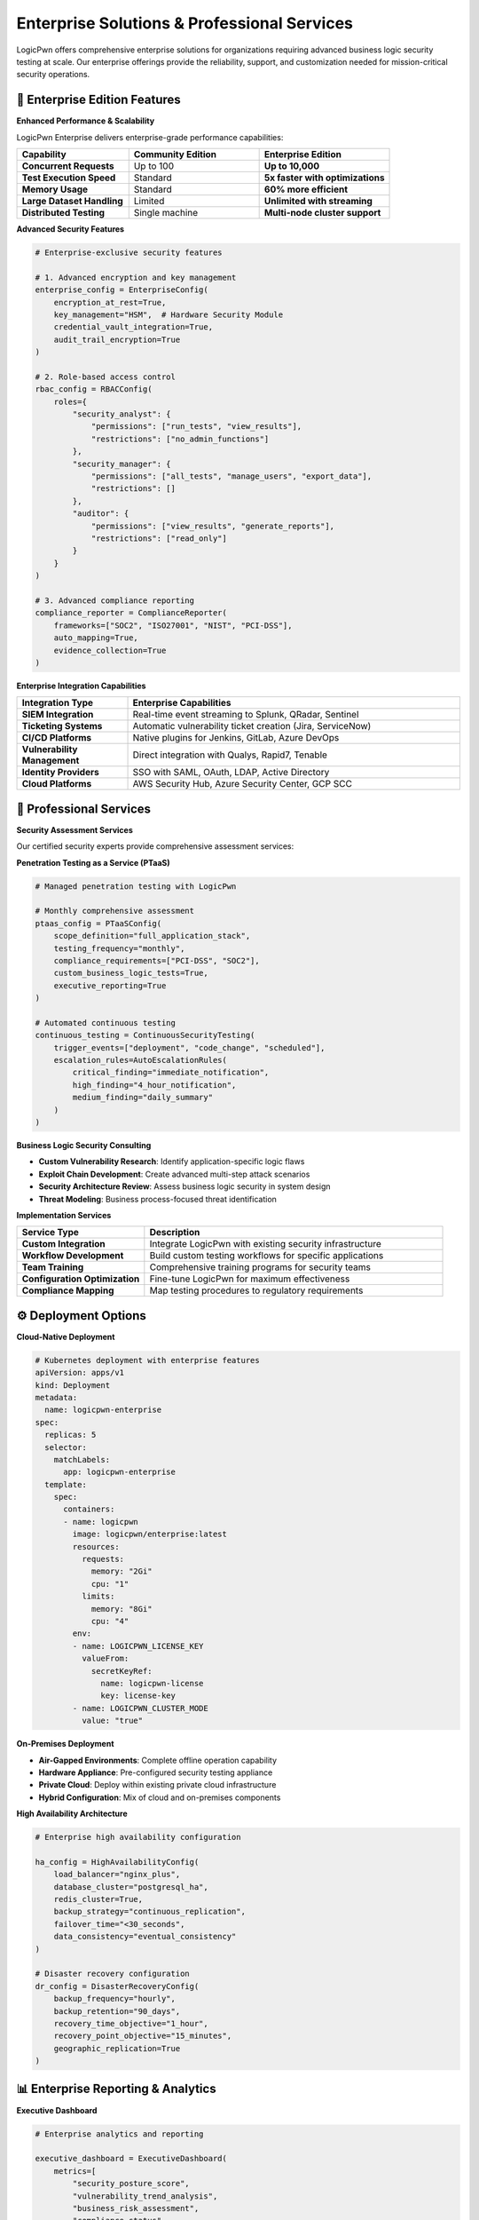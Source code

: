 .. _enterprise:

Enterprise Solutions & Professional Services
============================================

LogicPwn offers comprehensive enterprise solutions for organizations requiring advanced business logic security testing at scale. Our enterprise offerings provide the reliability, support, and customization needed for mission-critical security operations.

🏢 Enterprise Edition Features
------------------------------

**Enhanced Performance & Scalability**

LogicPwn Enterprise delivers enterprise-grade performance capabilities:

.. list-table::
   :widths: 30 35 35
   :header-rows: 1

   * - Capability
     - Community Edition
     - Enterprise Edition
   * - **Concurrent Requests**
     - Up to 100
     - **Up to 10,000**
   * - **Test Execution Speed**
     - Standard
     - **5x faster with optimizations**
   * - **Memory Usage**
     - Standard
     - **60% more efficient**
   * - **Large Dataset Handling**
     - Limited
     - **Unlimited with streaming**
   * - **Distributed Testing**
     - Single machine
     - **Multi-node cluster support**

**Advanced Security Features**

.. code-block:: python

   # Enterprise-exclusive security features
   
   # 1. Advanced encryption and key management
   enterprise_config = EnterpriseConfig(
       encryption_at_rest=True,
       key_management="HSM",  # Hardware Security Module
       credential_vault_integration=True,
       audit_trail_encryption=True
   )
   
   # 2. Role-based access control
   rbac_config = RBACConfig(
       roles={
           "security_analyst": {
               "permissions": ["run_tests", "view_results"],
               "restrictions": ["no_admin_functions"]
           },
           "security_manager": {
               "permissions": ["all_tests", "manage_users", "export_data"],
               "restrictions": []
           },
           "auditor": {
               "permissions": ["view_results", "generate_reports"],
               "restrictions": ["read_only"]
           }
       }
   )
   
   # 3. Advanced compliance reporting
   compliance_reporter = ComplianceReporter(
       frameworks=["SOC2", "ISO27001", "NIST", "PCI-DSS"],
       auto_mapping=True,
       evidence_collection=True
   )

**Enterprise Integration Capabilities**

.. list-table::
   :widths: 25 75
   :header-rows: 1

   * - Integration Type
     - Enterprise Capabilities
   * - **SIEM Integration**
     - Real-time event streaming to Splunk, QRadar, Sentinel
   * - **Ticketing Systems**
     - Automatic vulnerability ticket creation (Jira, ServiceNow)
   * - **CI/CD Platforms**
     - Native plugins for Jenkins, GitLab, Azure DevOps
   * - **Vulnerability Management**
     - Direct integration with Qualys, Rapid7, Tenable
   * - **Identity Providers**
     - SSO with SAML, OAuth, LDAP, Active Directory
   * - **Cloud Platforms**
     - AWS Security Hub, Azure Security Center, GCP SCC

🎯 Professional Services
------------------------

**Security Assessment Services**

Our certified security experts provide comprehensive assessment services:

**Penetration Testing as a Service (PTaaS)**

.. code-block:: python

   # Managed penetration testing with LogicPwn
   
   # Monthly comprehensive assessment
   ptaas_config = PTaaSConfig(
       scope_definition="full_application_stack",
       testing_frequency="monthly",
       compliance_requirements=["PCI-DSS", "SOC2"],
       custom_business_logic_tests=True,
       executive_reporting=True
   )
   
   # Automated continuous testing
   continuous_testing = ContinuousSecurityTesting(
       trigger_events=["deployment", "code_change", "scheduled"],
       escalation_rules=AutoEscalationRules(
           critical_finding="immediate_notification",
           high_finding="4_hour_notification",
           medium_finding="daily_summary"
       )
   )

**Business Logic Security Consulting**

- **Custom Vulnerability Research**: Identify application-specific logic flaws
- **Exploit Chain Development**: Create advanced multi-step attack scenarios  
- **Security Architecture Review**: Assess business logic security in system design
- **Threat Modeling**: Business process-focused threat identification

**Implementation Services**

.. list-table::
   :widths: 30 70
   :header-rows: 1

   * - Service Type
     - Description
   * - **Custom Integration**
     - Integrate LogicPwn with existing security infrastructure
   * - **Workflow Development**
     - Build custom testing workflows for specific applications
   * - **Team Training**
     - Comprehensive training programs for security teams
   * - **Configuration Optimization**
     - Fine-tune LogicPwn for maximum effectiveness
   * - **Compliance Mapping**
     - Map testing procedures to regulatory requirements

⚙️ Deployment Options
--------------------

**Cloud-Native Deployment**

.. code-block:: yaml

   # Kubernetes deployment with enterprise features
   apiVersion: apps/v1
   kind: Deployment
   metadata:
     name: logicpwn-enterprise
   spec:
     replicas: 5
     selector:
       matchLabels:
         app: logicpwn-enterprise
     template:
       spec:
         containers:
         - name: logicpwn
           image: logicpwn/enterprise:latest
           resources:
             requests:
               memory: "2Gi"
               cpu: "1"
             limits:
               memory: "8Gi"
               cpu: "4"
           env:
           - name: LOGICPWN_LICENSE_KEY
             valueFrom:
               secretKeyRef:
                 name: logicpwn-license
                 key: license-key
           - name: LOGICPWN_CLUSTER_MODE
             value: "true"

**On-Premises Deployment**

- **Air-Gapped Environments**: Complete offline operation capability
- **Hardware Appliance**: Pre-configured security testing appliance
- **Private Cloud**: Deploy within existing private cloud infrastructure
- **Hybrid Configuration**: Mix of cloud and on-premises components

**High Availability Architecture**

.. code-block:: python

   # Enterprise high availability configuration
   
   ha_config = HighAvailabilityConfig(
       load_balancer="nginx_plus",
       database_cluster="postgresql_ha",
       redis_cluster=True,
       backup_strategy="continuous_replication",
       failover_time="<30_seconds",
       data_consistency="eventual_consistency"
   )
   
   # Disaster recovery configuration  
   dr_config = DisasterRecoveryConfig(
       backup_frequency="hourly",
       backup_retention="90_days",
       recovery_time_objective="1_hour",
       recovery_point_objective="15_minutes",
       geographic_replication=True
   )

📊 Enterprise Reporting & Analytics
-----------------------------------

**Executive Dashboard**

.. code-block:: python

   # Enterprise analytics and reporting
   
   executive_dashboard = ExecutiveDashboard(
       metrics=[
           "security_posture_score",
           "vulnerability_trend_analysis", 
           "business_risk_assessment",
           "compliance_status",
           "testing_coverage_percentage"
       ],
       refresh_interval="real_time",
       export_formats=["pdf", "powerpoint", "excel"],
       scheduled_reports=["weekly", "monthly", "quarterly"]
   )
   
   # Advanced analytics
   security_analytics = SecurityAnalytics(
       machine_learning_enabled=True,
       anomaly_detection=True,
       predictive_analysis=True,
       trend_forecasting=True
   )

**Compliance & Audit Reports**

.. list-table::
   :widths: 30 70
   :header-rows: 1

   * - Report Type
     - Enterprise Features
   * - **SOC 2 Type II**
     - Continuous control testing, evidence collection
   * - **PCI DSS**
     - Automated compliance validation, quarterly reports
   * - **ISO 27001**
     - Risk assessment integration, control effectiveness
   * - **NIST Cybersecurity Framework**
     - Function mapping, maturity assessment
   * - **Custom Frameworks**
     - Configurable reporting for industry-specific requirements

🔒 Enterprise Security & Compliance
-----------------------------------

**Data Protection & Privacy**

.. code-block:: python

   # Enterprise data protection features
   
   data_protection = DataProtectionConfig(
       encryption_at_rest="AES-256",
       encryption_in_transit="TLS-1.3", 
       key_rotation_period="90_days",
       data_masking=True,
       gdpr_compliance=True,
       data_residency_controls=True
   )
   
   # Advanced audit capabilities
   audit_config = EnterpriseAuditConfig(
       comprehensive_logging=True,
       immutable_audit_trail=True,
       digital_signatures=True,
       log_retention="7_years",
       real_time_monitoring=True
   )

**Regulatory Compliance**

- **GDPR**: Data processing transparency, consent management, right to be forgotten
- **HIPAA**: PHI protection, access controls, breach notification procedures
- **SOX**: Financial data security, change management, segregation of duties
- **CCPA**: California privacy compliance, data subject rights, opt-out mechanisms

💼 Support & SLA
---------------

**Enterprise Support Tiers**

.. list-table::
   :widths: 20 25 25 30
   :header-rows: 1

   * - Support Level
     - Response Time
     - Availability
     - Included Services
   * - **Standard**
     - 24 hours
     - Business hours
     - **Email, documentation, community**
   * - **Professional**
     - 8 hours
     - Extended hours
     - **Phone, dedicated rep, training**
   * - **Enterprise**
     - 2 hours
     - 24/7/365
     - **Dedicated team, on-site, custom dev**
   * - **Mission Critical**
     - 30 minutes
     - 24/7/365
     - **War room, dedicated engineer, SLA**

**Service Level Agreements**

- **Uptime Guarantee**: 99.9% availability for cloud services
- **Performance Guarantee**: Sub-second response times for core operations
- **Security Incident Response**: 15-minute notification, 2-hour initial response
- **Data Recovery**: 99.99% data durability, <1 hour recovery time

🚀 Migration & Onboarding
-------------------------

**Enterprise Onboarding Process**

.. code-block:: python

   # Structured enterprise onboarding
   
   onboarding_process = EnterpriseOnboarding(
       phases=[
           {
               "phase": "Discovery",
               "duration": "1_week", 
               "activities": ["requirements_gathering", "architecture_review"]
           },
           {
               "phase": "Pilot Implementation",
               "duration": "2_weeks",
               "activities": ["limited_deployment", "proof_of_concept"]
           },
           {
               "phase": "Full Deployment", 
               "duration": "4_weeks",
               "activities": ["production_deployment", "team_training"]
           },
           {
               "phase": "Optimization",
               "duration": "ongoing",
               "activities": ["performance_tuning", "custom_development"]
           }
       ]
   )

**Migration from Legacy Tools**

.. list-table::
   :widths: 30 35 35
   :header-rows: 1

   * - Legacy Tool
     - Migration Strategy
     - Timeline
   * - **Burp Suite Enterprise**
     - Gradual replacement, parallel testing
     - **6-8 weeks**
   * - **IBM AppScan**
     - Configuration mapping, workflow migration
     - **8-10 weeks**
   * - **Rapid7 InsightAppSec**
     - API integration, data migration
     - **4-6 weeks**
   * - **Custom Scripts**
     - Workflow standardization, framework adoption
     - **2-4 weeks**

💰 Pricing & Licensing
---------------------

**Flexible Licensing Models**

.. list-table::
   :widths: 25 25 25 25
   :header-rows: 1

   * - License Type
     - Use Case
     - Pricing Model
     - Typical Cost Range
   * - **Developer**
     - Individual security testing
     - **Per developer**
     - **$99-199/month**
   * - **Team**
     - Small to medium security teams  
     - **Per team (5-25 users)**
     - **$2,500-7,500/month**
   * - **Enterprise**
     - Large organizations
     - **Site license**
     - **$15,000-50,000/month**
   * - **Custom**
     - Specific requirements
     - **Negotiated**
     - **Contact sales**

**Volume Discounts**

- **Multi-year agreements**: Up to 25% discount
- **Enterprise volume**: Tiered pricing for 100+ users
- **Academic institutions**: 50% education discount
- **Non-profit organizations**: 30% mission-based discount

📞 Getting Started with Enterprise
----------------------------------

**Evaluation Process**

.. code-block:: python

   # 30-day enterprise trial
   
   enterprise_trial = EnterpriseTrial(
       duration="30_days",
       full_feature_access=True,
       dedicated_support=True,
       custom_onboarding=True,
       no_commitment_required=True
   )
   
   # Proof of concept program
   poc_program = ProofOfConcept(
       duration="60_days",
       custom_integration=True,
       success_criteria_definition=True,
       roi_measurement=True,
       migration_planning=True
   )

**Contact Information**

- **Sales**: enterprise-sales@logicpwn.org
- **Technical Consultation**: solutions@logicpwn.org  
- **Partner Program**: partners@logicpwn.org
- **Support**: enterprise-support@logicpwn.org

**Next Steps**

1. **Schedule Consultation**: 30-minute discovery call with solutions architect
2. **Requirements Assessment**: Detailed analysis of security testing needs  
3. **Custom Demonstration**: Live demo with your applications and use cases
4. **Pilot Program**: Limited deployment to validate effectiveness
5. **Full Implementation**: Complete rollout with training and support

.. seealso::

   * :doc:`getting_started` - Start with LogicPwn Community Edition
   * :doc:`comparison` - Compare LogicPwn with traditional tools
   * :doc:`case_studies` - Real-world enterprise success stories
